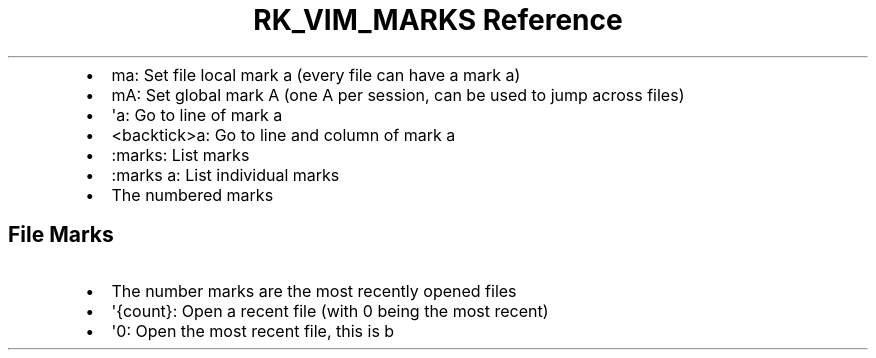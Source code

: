 .\" Automatically generated by Pandoc 3.6
.\"
.TH "RK_VIM_MARKS Reference" "" "" ""
.IP \[bu] 2
\f[CR]ma\f[R]: Set file local mark \f[CR]a\f[R] (every file can have a
mark \f[CR]a\f[R])
.IP \[bu] 2
\f[CR]mA\f[R]: Set global mark \f[CR]A\f[R] (one \f[CR]A\f[R] per
session, can be used to jump across files)
.IP \[bu] 2
\f[CR]\[aq]a\f[R]: Go to line of mark \f[CR]a\f[R]
.IP \[bu] 2
\f[CR]<backtick>a\f[R]: Go to line and column of mark \f[CR]a\f[R]
.IP \[bu] 2
\f[CR]:marks\f[R]: List marks
.IP \[bu] 2
\f[CR]:marks a\f[R]: List individual marks
.IP \[bu] 2
The numbered marks
.SH File Marks
.IP \[bu] 2
The number marks are the most recently opened files
.IP \[bu] 2
\f[CR]\[aq]{count}\f[R]: Open a recent file (with \f[CR]0\f[R] being the
most recent)
.IP \[bu] 2
\f[CR]\[aq]0\f[R]: Open the most recent file, this is b
